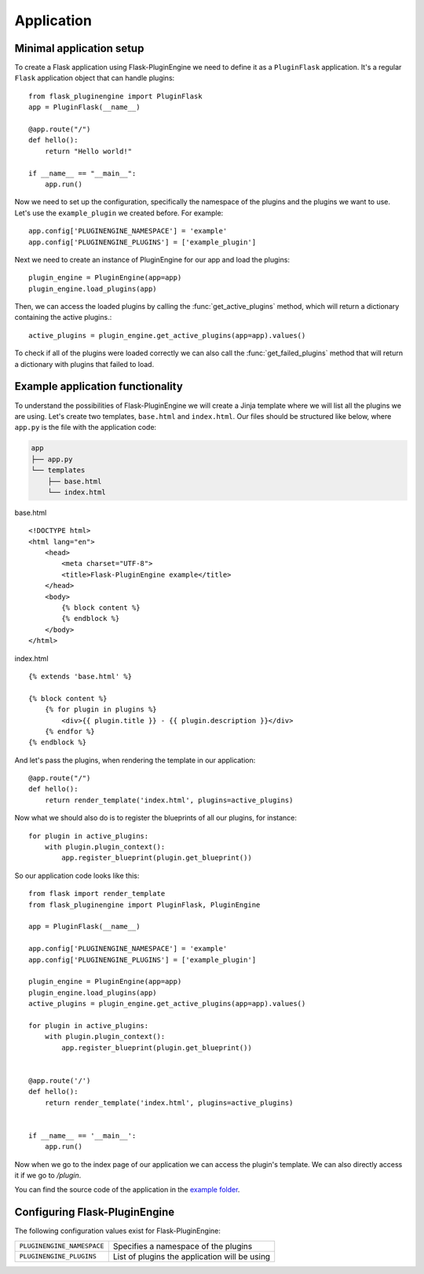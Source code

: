 ===========
Application
===========

Minimal application setup
-------------------------

To create a Flask application using Flask-PluginEngine we need to define it as a ``PluginFlask`` application. It's a regular ``Flask`` application object that can handle plugins::

    from flask_pluginengine import PluginFlask
    app = PluginFlask(__name__)

    @app.route("/")
    def hello():
        return "Hello world!"

    if __name__ == "__main__":
        app.run()

Now we need to set up the configuration, specifically the namespace of the plugins and the plugins we want to use.
Let's use the ``example_plugin`` we created before. For example::

    app.config['PLUGINENGINE_NAMESPACE'] = 'example'
    app.config['PLUGINENGINE_PLUGINS'] = ['example_plugin']

Next we need to create an instance of PluginEngine for our app and load the plugins::

    plugin_engine = PluginEngine(app=app)
    plugin_engine.load_plugins(app)

Then, we can access the loaded plugins by calling the :func:`get_active_plugins` method, which will return a dictionary containing the active plugins.::

    active_plugins = plugin_engine.get_active_plugins(app=app).values()

To check if all of the plugins were loaded correctly we can also call the :func:`get_failed_plugins` method that will return a dictionary with plugins that failed to load.

Example application functionality
---------------------------------

To understand the possibilities of Flask-PluginEngine we will create a Jinja template where we will list all the plugins we are using.
Let's create two templates, ``base.html`` and ``index.html``.
Our files should be structured like below, where ``app.py`` is the file with the application code:

.. code-block:: text

    app
    ├── app.py
    └── templates
        ├── base.html
        └── index.html

base.html
::

    <!DOCTYPE html>
    <html lang="en">
        <head>
            <meta charset="UTF-8">
            <title>Flask-PluginEngine example</title>
        </head>
        <body>
            {% block content %}
            {% endblock %}
        </body>
    </html>

index.html
::

    {% extends 'base.html' %}

    {% block content %}
        {% for plugin in plugins %}
            <div>{{ plugin.title }} - {{ plugin.description }}</div>
        {% endfor %}
    {% endblock %}

And let's pass the plugins, when rendering the template in our application::

    @app.route("/")
    def hello():
        return render_template('index.html', plugins=active_plugins)

Now what we should also do is to register the blueprints of all our plugins, for instance::

    for plugin in active_plugins:
        with plugin.plugin_context():
            app.register_blueprint(plugin.get_blueprint())

So our application code looks like this::

    from flask import render_template
    from flask_pluginengine import PluginFlask, PluginEngine

    app = PluginFlask(__name__)

    app.config['PLUGINENGINE_NAMESPACE'] = 'example'
    app.config['PLUGINENGINE_PLUGINS'] = ['example_plugin']

    plugin_engine = PluginEngine(app=app)
    plugin_engine.load_plugins(app)
    active_plugins = plugin_engine.get_active_plugins(app=app).values()

    for plugin in active_plugins:
        with plugin.plugin_context():
            app.register_blueprint(plugin.get_blueprint())


    @app.route('/')
    def hello():
        return render_template('index.html', plugins=active_plugins)


    if __name__ == '__main__':
        app.run()

Now when we go to the index page of our application we can access the plugin's template.
We can also directly access it if we go to `/plugin`.

You can find the source code of the application in the `example folder <https://github.com/indico/flask-pluginengine/example/>`_.

Configuring Flask-PluginEngine
------------------------------

The following configuration values exist for Flask-PluginEngine:

====================================== ===========================================
``PLUGINENGINE_NAMESPACE``             Specifies a namespace of the plugins
``PLUGINENGINE_PLUGINS``               List of plugins the application will be
                                       using
====================================== ===========================================
